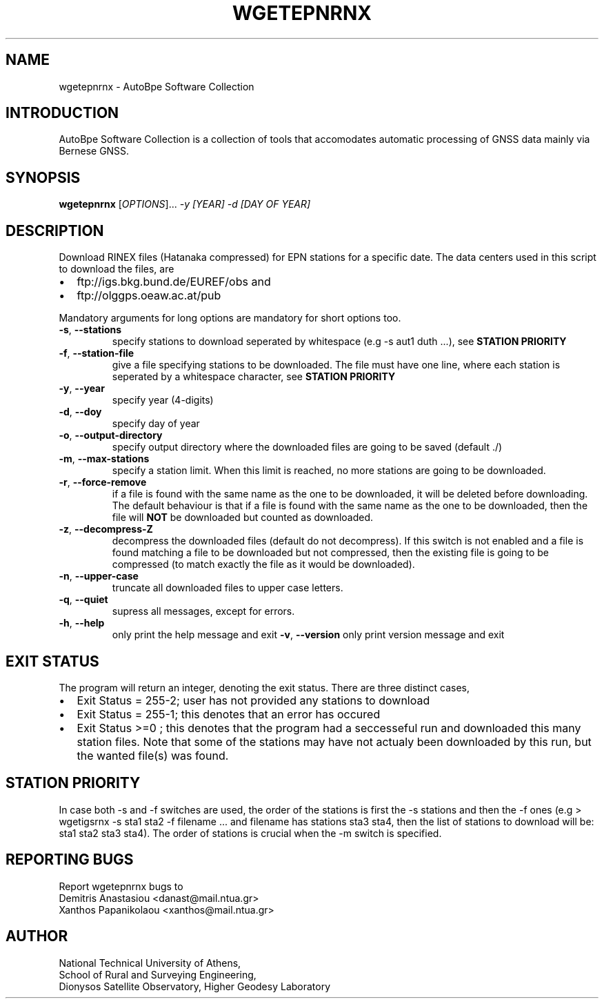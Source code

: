 .\" Man page generated from reStructuredText.
.
.TH "WGETEPNRNX" "1" "November 2014" "AutoBpe" "User Commands"
.SH NAME
wgetepnrnx \- AutoBpe Software Collection
.SH INTRODUCTION
.sp
AutoBpe Software Collection is a collection of tools that accomodates
automatic processing of GNSS data mainly via Bernese GNSS.
.SH SYNOPSIS
.B wgetepnrnx
[\fIOPTIONS\fR]... \fI\-y [YEAR]\fR \fI\-d [DAY OF YEAR]\fR
.SH DESCRIPTION
.\" Add any additional description here
.PP
Download RINEX files (Hatanaka compressed) for EPN stations for a specific date. The data centers used in this script to
download the files, are 
.IP \[bu] 2
ftp://igs.bkg.bund.de/EUREF/obs and 
.IP \[bu]
ftp://olggps.oeaw.ac.at/pub
.PP
Mandatory arguments for long options are mandatory for short options too.
.TP
\fB\-s\fR, \fB\-\-stations\fR
specify stations to download seperated by whitespace (e.g -s aut1 duth ...), see \fBSTATION PRIORITY\fR
.TP
\fB\-f\fR, \fB\-\-station-file\fR
give a file specifying stations to be downloaded. The file must have one line, where each station is seperated
by a whitespace character, see \fBSTATION PRIORITY\fR
.TP
\fB\-y\fR, \fB\-\-year\fR
specify year (4-digits)
.TP
\fB\-d\fR, \fB\-\-doy\fR
specify day of year
.TP
\fB\-o\fR, \fB\-\-output-directory\fR
specify output directory where the downloaded files are going to be saved (default ./)
.TP
\fB\-m\fR, \fB\-\-max-stations\fR
specify a station limit. When this limit is reached, no more stations are going to be
downloaded.
.TP
\fB\-r\fR, \fB\-\-force-remove\fR
if a file is found with the same name as the one to be downloaded, it will be deleted before downloading.
The default behaviour is that if a file is found with the same name as the one to be downloaded, then
the file will \fBNOT\fR be downloaded but counted as downloaded.
.TP
\fB\-z\fR, \fB\-\-decompress-Z\fR
decompress the downloaded files (default do not decompress). If this switch is not enabled and a file
is found matching a file to be downloaded but not compressed, then the existing file is going to be
compressed (to match exactly the file as it would be downloaded).
.TP
\fB\-n\fR, \fB\-\-upper-case\fR
truncate all downloaded files to upper case letters.
.TP
\fB\-q\fR, \fB\-\-quiet\fR
supress all messages, except for errors.
.TP
\fB\-h\fR, \fB\-\-help\fR
only print the help message and exit
\fB\-v\fR, \fB\-\-version\fR
only print version message and exit
.SH "EXIT STATUS"
The program will return an integer, denoting the exit status. There are three distinct cases,
.IP \[bu] 2
Exit Status = 255-2; user has not provided any stations to download
.IP \[bu] 2
Exit Status = 255-1; this denotes that an error has occured
.IP \[bu] 2
Exit Status >=0 ; this denotes that the program had a seccesseful run and downloaded this many station files.
Note that some of the stations may have not actualy been downloaded by this run, but the wanted file(s) was
found.
.SH "STATION PRIORITY"
In case both -s and -f switches are used, the order of the stations is first 
the -s stations and then the -f ones (e.g > wgetigsrnx -s sta1 sta2 -f filename ...
and filename has stations sta3 sta4, then the list of stations to download will be:
sta1 sta2 sta3 sta4). The order of stations is crucial when the -m switch is specified.
.SH "REPORTING BUGS"
Report wgetepnrnx bugs to 
.br
Demitris Anastasiou <danast@mail.ntua.gr>
.br
Xanthos Papanikolaou <xanthos@mail.ntua.gr>
.SH "AUTHOR"
National Technical University of Athens,
.br
School of Rural and Surveying Engineering,
.br
Dionysos Satellite Observatory, Higher Geodesy Laboratory
.br
